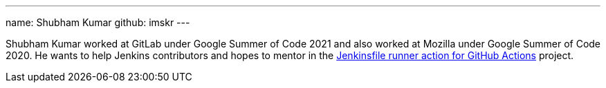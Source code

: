 ---
name: Shubham Kumar
github: imskr
---

Shubham Kumar worked at GitLab under Google Summer of Code 2021 and also worked at Mozilla under Google Summer of Code 2020.
He wants to help Jenkins contributors and hopes to mentor in the link:/projects/gsoc/2022/project-ideas/jenkinsfile-runner-action-for-github-actions/[Jenkinsfile runner action for GitHub Actions] project.
